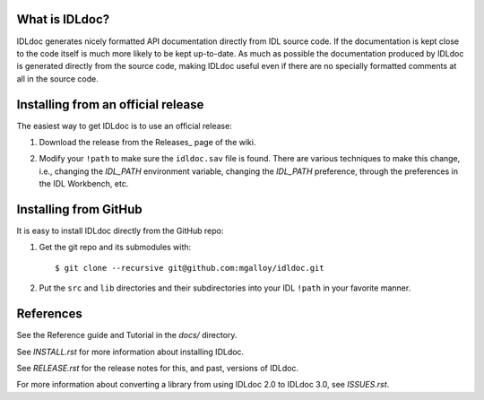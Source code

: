 What is IDLdoc?
---------------

IDLdoc generates nicely formatted API documentation directly from IDL source
code. If the documentation is kept close to the code itself is much more likely
to be kept up-to-date. As much as possible the documentation produced by IDLdoc
is generated directly from the source code, making IDLdoc useful even if there
are no specially formatted comments at all in the source code.


Installing from an official release
-----------------------------------

The easiest way to get IDLdoc is to use an official release:

1. Download the release from the Releases_ page of the wiki.

.. _Releases:https://github.com/mgalloy/idldoc/wiki/Releases

2. Modify your ``!path`` to make sure the ``idldoc.sav`` file is found. There are various techniques to make this change, i.e., changing the `IDL_PATH` environment variable, changing the `IDL_PATH` preference, through the preferences in the IDL Workbench, etc.


Installing from GitHub
----------------------

It is easy to install IDLdoc directly from the GitHub repo:

1. Get the git repo and its submodules with::

     $ git clone --recursive git@github.com:mgalloy/idldoc.git

2. Put the ``src`` and ``lib`` directories and their subdirectories into your
   IDL ``!path`` in your favorite manner.


References
----------

See the Reference guide and Tutorial in the `docs/` directory.

See `INSTALL.rst` for more information about installing IDLdoc.

See `RELEASE.rst` for the release notes for this, and past, versions of IDLdoc.

For more information about converting a library from using IDLdoc 2.0 to IDLdoc
3.0, see `ISSUES.rst`.
